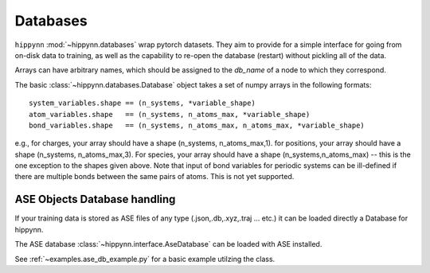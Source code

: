 Databases
=============


``hippynn`` :mod:`~hippynn.databases` wrap pytorch datasets.
They aim to provide for a simple interface for going from on-disk data to training,
as well as the capability to re-open the database (restart) without pickling all of the data.

Arrays can have arbitrary names, which should be assigned to the `db_name` of a node
to which they correspond.

The basic :class:`~hippynn.databases.Database` object takes a set of numpy arrays in
the following formats::

    system_variables.shape == (n_systems, *variable_shape)
    atom_variables.shape   == (n_systems, n_atoms_max, *variable_shape)
    bond_variables.shape   == (n_systems, n_atoms_max, n_atoms_max, *variable_shape)

e.g., for charges, your array should have a shape (n_systems, n_atoms_max,1).
for positions, your array should have a shape (n_systems, n_atoms_max,3).
For species, your array should have a shape (n_systems,n_atoms_max) -- this
is the one exception to the shapes given above.
Note that input of bond variables for periodic systems can be ill-defined
if there are multiple bonds between the same pairs of atoms. This is not yet
supported.


ASE Objects Database handling
----------------------------------------------------------
If your training data is stored as ASE files of any type (.json,.db,.xyz,.traj ... etc.) it can be loaded directly 
a Database for hippynn.

The ASE database :class:`~hippynn.interface.AseDatabase` can be loaded with ASE installed.

See :ref:`~examples.ase_db_example.py` for a basic example utilzing the class.